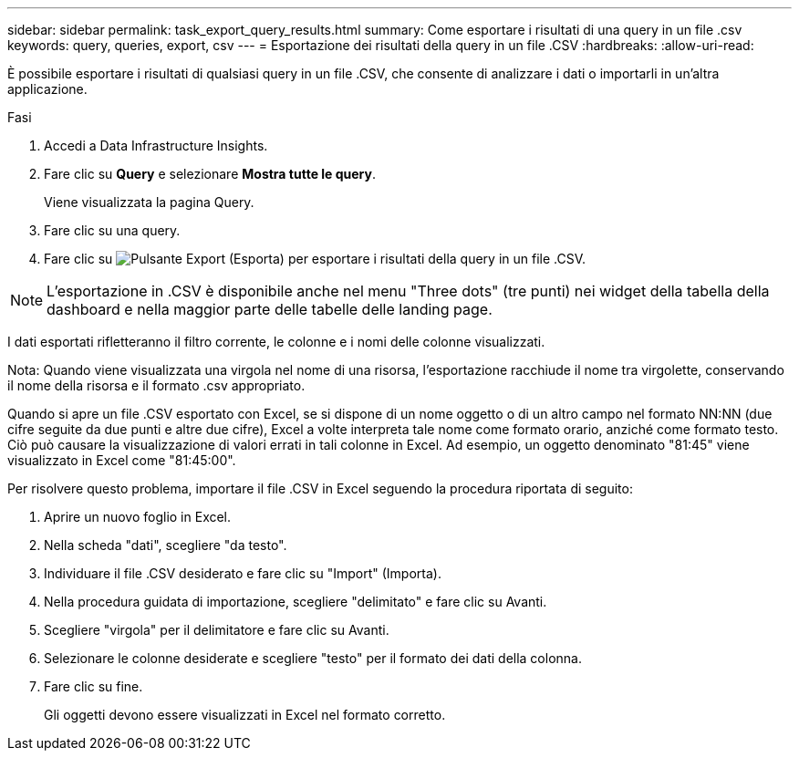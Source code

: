 ---
sidebar: sidebar 
permalink: task_export_query_results.html 
summary: Come esportare i risultati di una query in un file .csv 
keywords: query, queries, export, csv 
---
= Esportazione dei risultati della query in un file .CSV
:hardbreaks:
:allow-uri-read: 


[role="lead"]
È possibile esportare i risultati di qualsiasi query in un file .CSV, che consente di analizzare i dati o importarli in un'altra applicazione.

.Fasi
. Accedi a Data Infrastructure Insights.
. Fare clic su *Query* e selezionare *Mostra tutte le query*.
+
Viene visualizzata la pagina Query.

. Fare clic su una query.
. Fare clic su image:ExportButton.png["Pulsante Export (Esporta)"] per esportare i risultati della query in un file .CSV.



NOTE: L'esportazione in .CSV è disponibile anche nel menu "Three dots" (tre punti) nei widget della tabella della dashboard e nella maggior parte delle tabelle delle landing page.

I dati esportati rifletteranno il filtro corrente, le colonne e i nomi delle colonne visualizzati.

Nota: Quando viene visualizzata una virgola nel nome di una risorsa, l'esportazione racchiude il nome tra virgolette, conservando il nome della risorsa e il formato .csv appropriato.

Quando si apre un file .CSV esportato con Excel, se si dispone di un nome oggetto o di un altro campo nel formato NN:NN (due cifre seguite da due punti e altre due cifre), Excel a volte interpreta tale nome come formato orario, anziché come formato testo. Ciò può causare la visualizzazione di valori errati in tali colonne in Excel. Ad esempio, un oggetto denominato "81:45" viene visualizzato in Excel come "81:45:00".

Per risolvere questo problema, importare il file .CSV in Excel seguendo la procedura riportata di seguito:

. Aprire un nuovo foglio in Excel.
. Nella scheda "dati", scegliere "da testo".
. Individuare il file .CSV desiderato e fare clic su "Import" (Importa).
. Nella procedura guidata di importazione, scegliere "delimitato" e fare clic su Avanti.
. Scegliere "virgola" per il delimitatore e fare clic su Avanti.
. Selezionare le colonne desiderate e scegliere "testo" per il formato dei dati della colonna.
. Fare clic su fine.
+
Gli oggetti devono essere visualizzati in Excel nel formato corretto.


